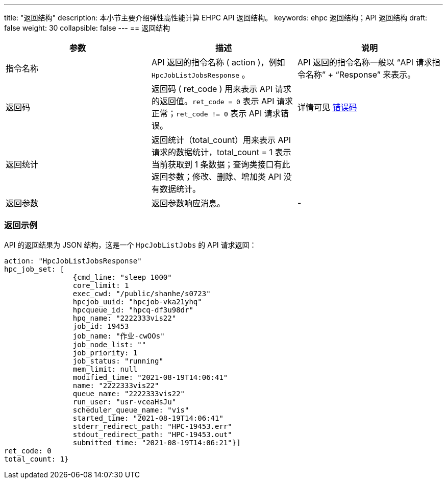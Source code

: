 ---
title: "返回结构"
description: 本小节主要介绍弹性高性能计算 EHPC API 返回结构。
keywords: ehpc 返回结构；API 返回结构
draft: false
weight: 30
collapsible: false
---
== 返回结构

|===
| 参数 | 描述 | 说明

| 指令名称
| API 返回的指令名称 ( action )，例如 `HpcJobListJobsResponse` 。
| API 返回的指令名称一般以 "`API 请求指令名称`" + "`Response`" 来表示。

| 返回码
| 返回码 ( ret_code ) 用来表示 API 请求的返回值。`ret_code = 0` 表示 API 请求正常；`ret_code != 0` 表示 API 请求错误。
| 详情可见 link:../../error_code[错误码]

| 返回统计
| 返回统计（total_count）用来表示 API 请求的数据统计，total_count = 1 表示当前获取到 1 条数据；查询类接口有此返回参数；修改、删除、增加类 API 没有数据统计。
|

| 返回参数
| 返回参数响应消息。
| -
|===

=== 返回示例

API 的返回结果为 JSON 结构，这是一个 `HpcJobListJobs` 的 API 请求返回：

[,json]
----
action: "HpcJobListJobsResponse"
hpc_job_set: [
		{cmd_line: "sleep 1000"
		core_limit: 1
		exec_cwd: "/public/shanhe/s0723"
		hpcjob_uuid: "hpcjob-vka21yhq"
		hpcqueue_id: "hpcq-df3u98dr"
		hpq_name: "2222333vis22"
		job_id: 19453
		job_name: "作业-cwOOs"
		job_node_list: ""
		job_priority: 1
		job_status: "running"
		mem_limit: null
		modified_time: "2021-08-19T14:06:41"
		name: "2222333vis22"
		queue_name: "2222333vis22"
		run_user: "usr-vceaHsJu"
		scheduler_queue_name: "vis"
		started_time: "2021-08-19T14:06:41"
		stderr_redirect_path: "HPC-19453.err"
		stdout_redirect_path: "HPC-19453.out"
		submitted_time: "2021-08-19T14:06:21"}]
ret_code: 0
total_count: 1}
----
